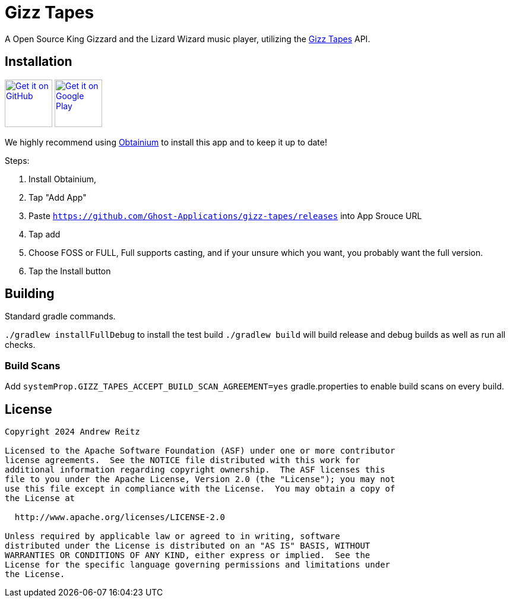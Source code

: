 = Gizz Tapes

A Open Source King Gizzard and the Lizard Wizard music player, utilizing the
https://tapes.kglw.net/[Gizz Tapes] API.

== Installation

image:https://github.com/machiav3lli/oandbackupx/blob/034b226cea5c1b30eb4f6a6f313e4dadcbb0ece4/badge_github.png[alt="Get it on GitHub", height=80, link=https://github.com/Ghost-Applications/gizz-tapes/releases]
//image:https://fdroid.gitlab.io/artwork/badge/get-it-on.png[alt="Get it on F-Droid", height=80]
image:https://play.google.com/intl/en_us/badges/static/images/badges/en_badge_web_generic.png[alt="Get it on Google Play", height=80, link=https://play.google.com/intl/en_us/badges/static/images/badges/en_badge_web_generic.png]

We highly recommend using https://github.com/ImranR98/Obtainium?tab=readme-ov-file#-obtainium[Obtainium]
to install this app and to keep it up to date!

Steps:

1. Install Obtainium,
1. Tap "Add App"
1. Paste `https://github.com/Ghost-Applications/gizz-tapes/releases` into App Srouce URL
1. Tap add
1. Choose FOSS or FULL, Full supports casting, and if your unsure which you want, you probably want the full version.
1. Tap the Install button

== Building

Standard gradle commands. 

`./gradlew installFullDebug` to install the test build
`./gradlew build` will build release and debug builds as well as run all checks.

=== Build Scans

Add `systemProp.GIZZ_TAPES_ACCEPT_BUILD_SCAN_AGREEMENT=yes` gradle.properties
to enable build scans on every build.

== License

....
Copyright 2024 Andrew Reitz

Licensed to the Apache Software Foundation (ASF) under one or more contributor
license agreements.  See the NOTICE file distributed with this work for
additional information regarding copyright ownership.  The ASF licenses this
file to you under the Apache License, Version 2.0 (the "License"); you may not
use this file except in compliance with the License.  You may obtain a copy of
the License at

  http://www.apache.org/licenses/LICENSE-2.0

Unless required by applicable law or agreed to in writing, software
distributed under the License is distributed on an "AS IS" BASIS, WITHOUT
WARRANTIES OR CONDITIONS OF ANY KIND, either express or implied.  See the
License for the specific language governing permissions and limitations under
the License.
....
